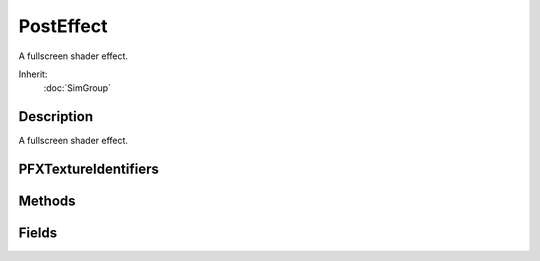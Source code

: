 PostEffect
==========

A fullscreen shader effect.

Inherit:
	:doc:`SimGroup`

Description
-----------

A fullscreen shader effect.

PFXTextureIdentifiers
---------------------


Methods
-------


.. cpp:function:: void PostEffect::clearShaderMacros()

	Remove all shader macros.

.. cpp:function:: void PostEffect::disable()

	Disables the effect.

.. cpp:function:: String PostEffect::dumpShaderDisassembly()

	Dumps this PostEffect shader's disassembly to a temporary text file.

	:return: Full path to the dumped file or an empty string if failed. 

.. cpp:function:: void PostEffect::enable()

	Enables the effect.

.. cpp:function:: float PostEffect::getAspectRatio()


	:return: Width over height of the backbuffer. 

.. cpp:function:: bool  PostEffect::isEnabled()


	:return: True if the effect is enabled. 

.. cpp:function:: void PostEffect::onAdd()

	Called when this object is first created and registered.

.. cpp:function:: void PostEffect::onDisabled()

	Called when this effect becomes disabled.

.. cpp:function:: bool PostEffect::onEnabled()

	Called when this effect becomes enabled. If the user returns false from this callback the effect will not be enabled.

	:return: True to allow this effect to be enabled. 

.. cpp:function:: void PostEffect::preProcess()

	Called when an effect is processed but before textures are bound. This allows the user to change texture related paramaters or macros at runtime.

	Example::

		function SSAOPostFx::preProcess( %this )
		{
		   if ( $SSAOPostFx::quality !$= %this.quality )
		   {
		      %this.quality = mClamp( mRound( $SSAOPostFx::quality ), 0, 2 );
		      
		      %this.setShaderMacro( "QUALITY", %this.quality );
		   }
		   %this.targetScale = $SSAOPostFx::targetScale;
		}

.. cpp:function:: void PostEffect::reload()

	Reloads the effect shader and textures.

.. cpp:function:: void PostEffect::removeShaderMacro(string key)

	Remove a shader macro. This will usually be called within the preProcess callback.

	:param key: Macro to remove.

.. cpp:function:: void PostEffect::setShaderConst(string name, string value)

	Sets the value of a uniform defined in the shader. This will usually be called within the setShaderConsts callback. Array type constants are not supported.

	:param name: Name of the constanst, prefixed with '$'.
	:param value: Value to set, space seperate values with more than one element.

	Example::

		function MyPfx::setShaderConsts( %this )
		{
		   // example float4 uniform
		   %this.setShaderConst( "$colorMod", "1.0 0.9 1.0 1.0" );
		   // example float1 uniform
		   %this.setShaderConst( "$strength", "3.0" );
		   // example integer uniform
		   %this.setShaderConst( "$loops", "5" );}

.. cpp:function:: void PostEffect::setShaderConsts()

	Called immediate before processing this effect. This is the user's chance to set the value of shader uniforms (constants).

.. cpp:function:: void PostEffect::setShaderMacro(string key, string value)

	Adds a macro to the effect's shader or sets an existing one's value. This will usually be called within the onAdd or preProcess callback.

	:param key: lval of the macro.
	:param value: rval of the macro, or may be empty.

	Example::

		function MyPfx::onAdd( %this )
		{
		   %this.setShaderMacro( "NUM_SAMPLES", "10" );
		   %this.setShaderMacro( "HIGH_QUALITY_MODE" );
		   
		   // In the shader looks like... // #define NUM_SAMPLES 10// #define HIGH_QUALITY_MODE
		}

.. cpp:function:: void PostEffect::setTexture(int index, string filePath)

	This is used to set the texture file and load the texture on a running effect. If the texture file is not different from the current file nothing is changed. If the texture cannot be found a null texture is assigned.

	:param index: The texture stage index.
	:param filePath: The file name of the texture to set.

.. cpp:function:: bool PostEffect::toggle()

	Toggles the effect between enabled / disabled.

	:return: True if effect is enabled. 

Fields
------


.. cpp:member:: bool  PostEffect::allowReflectPass

	Is this effect processed during reflection render passes.

.. cpp:member:: bool  PostEffect::isEnabled

	Is the effect on.

.. cpp:member:: bool  PostEffect::oneFrameOnly

	Allows you to turn on a PostEffect for only a single frame.

.. cpp:member:: bool  PostEffect::onThisFrame

	Allows you to turn on a PostEffect for only a single frame.

.. cpp:member:: string  PostEffect::renderBin

	Name of a renderBin, used if renderTime is PFXBeforeBin or PFXAfterBin.

.. cpp:member:: float  PostEffect::renderPriority

	PostEffects are processed in DESCENDING order of renderPriority if more than one has the same renderBin/Time.

.. cpp:member:: PFXRenderTime PostEffect::renderTime

	When to process this effect during the frame.

.. cpp:member:: string  PostEffect::shader

	Name of a GFXShaderData for this effect.

.. cpp:member:: bool  PostEffect::skip

	Skip processing of this PostEffect and its children even if its parent is enabled. Parent and sibling PostEffects in the chain are still processed.

.. cpp:member:: GFXStateBlockData PostEffect::stateBlock

	Name of a GFXStateBlockData for this effect.

.. cpp:member:: string  PostEffect::target

	String identifier of this effect's target texture.

.. cpp:member:: PFXTargetClear PostEffect::targetClear

	Describes when the target texture should be cleared.

.. cpp:member:: ColorF  PostEffect::targetClearColor

	Color to which the target texture is cleared before rendering.

.. cpp:member:: string  PostEffect::targetDepthStencil

	Optional string identifier for this effect's target depth/stencil texture.

.. cpp:member:: GFXFormat PostEffect::targetFormat

	Format of the target texture, not applicable if writing to the backbuffer.

.. cpp:member:: Point2F  PostEffect::targetScale

	If targetSize is zero this is used to set a relative size from the current target.

.. cpp:member:: Point2I  PostEffect::targetSize

	If non-zero this is used as the absolute target size.

.. cpp:member:: PFXTargetViewport PostEffect::targetViewport

	Specifies how the viewport should be set up for a target texture.

.. cpp:member:: filename  PostEffect::texture [6]

	Input textures to this effect ( samplers ).
